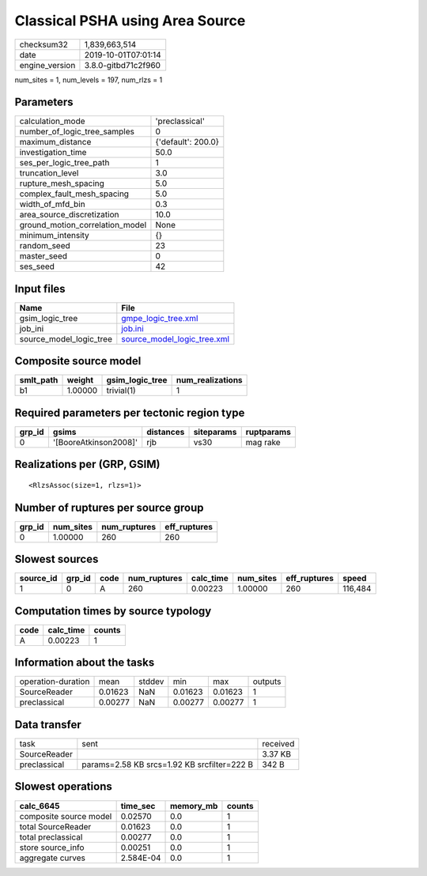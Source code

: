 Classical PSHA using Area Source
================================

============== ===================
checksum32     1,839,663,514      
date           2019-10-01T07:01:14
engine_version 3.8.0-gitbd71c2f960
============== ===================

num_sites = 1, num_levels = 197, num_rlzs = 1

Parameters
----------
=============================== ==================
calculation_mode                'preclassical'    
number_of_logic_tree_samples    0                 
maximum_distance                {'default': 200.0}
investigation_time              50.0              
ses_per_logic_tree_path         1                 
truncation_level                3.0               
rupture_mesh_spacing            5.0               
complex_fault_mesh_spacing      5.0               
width_of_mfd_bin                0.3               
area_source_discretization      10.0              
ground_motion_correlation_model None              
minimum_intensity               {}                
random_seed                     23                
master_seed                     0                 
ses_seed                        42                
=============================== ==================

Input files
-----------
======================= ============================================================
Name                    File                                                        
======================= ============================================================
gsim_logic_tree         `gmpe_logic_tree.xml <gmpe_logic_tree.xml>`_                
job_ini                 `job.ini <job.ini>`_                                        
source_model_logic_tree `source_model_logic_tree.xml <source_model_logic_tree.xml>`_
======================= ============================================================

Composite source model
----------------------
========= ======= =============== ================
smlt_path weight  gsim_logic_tree num_realizations
========= ======= =============== ================
b1        1.00000 trivial(1)      1               
========= ======= =============== ================

Required parameters per tectonic region type
--------------------------------------------
====== ===================== ========= ========== ==========
grp_id gsims                 distances siteparams ruptparams
====== ===================== ========= ========== ==========
0      '[BooreAtkinson2008]' rjb       vs30       mag rake  
====== ===================== ========= ========== ==========

Realizations per (GRP, GSIM)
----------------------------

::

  <RlzsAssoc(size=1, rlzs=1)>

Number of ruptures per source group
-----------------------------------
====== ========= ============ ============
grp_id num_sites num_ruptures eff_ruptures
====== ========= ============ ============
0      1.00000   260          260         
====== ========= ============ ============

Slowest sources
---------------
========= ====== ==== ============ ========= ========= ============ =======
source_id grp_id code num_ruptures calc_time num_sites eff_ruptures speed  
========= ====== ==== ============ ========= ========= ============ =======
1         0      A    260          0.00223   1.00000   260          116,484
========= ====== ==== ============ ========= ========= ============ =======

Computation times by source typology
------------------------------------
==== ========= ======
code calc_time counts
==== ========= ======
A    0.00223   1     
==== ========= ======

Information about the tasks
---------------------------
================== ======= ====== ======= ======= =======
operation-duration mean    stddev min     max     outputs
SourceReader       0.01623 NaN    0.01623 0.01623 1      
preclassical       0.00277 NaN    0.00277 0.00277 1      
================== ======= ====== ======= ======= =======

Data transfer
-------------
============ =========================================== ========
task         sent                                        received
SourceReader                                             3.37 KB 
preclassical params=2.58 KB srcs=1.92 KB srcfilter=222 B 342 B   
============ =========================================== ========

Slowest operations
------------------
====================== ========= ========= ======
calc_6645              time_sec  memory_mb counts
====================== ========= ========= ======
composite source model 0.02570   0.0       1     
total SourceReader     0.01623   0.0       1     
total preclassical     0.00277   0.0       1     
store source_info      0.00251   0.0       1     
aggregate curves       2.584E-04 0.0       1     
====================== ========= ========= ======